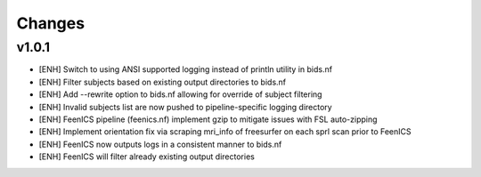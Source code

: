 .. _changelog:

--------------------
Changes
--------------------

v1.0.1
====================

- [ENH] Switch to using ANSI supported logging instead of println utility in bids.nf
- [ENH] Filter subjects based on existing output directories to bids.nf
- [ENH] Add --rewrite option to bids.nf allowing for override of subject filtering
- [ENH] Invalid subjects list are now pushed to pipeline-specific logging directory
- [ENH] FeenICS pipeline (feenics.nf) implement gzip to mitigate issues with FSL auto-zipping
- [ENH] Implement orientation fix via scraping mri_info of freesurfer on each sprl scan prior to FeenICS
- [ENH] FeenICS now outputs logs in a consistent manner to bids.nf
- [ENH] FeenICS will filter already existing output directories
